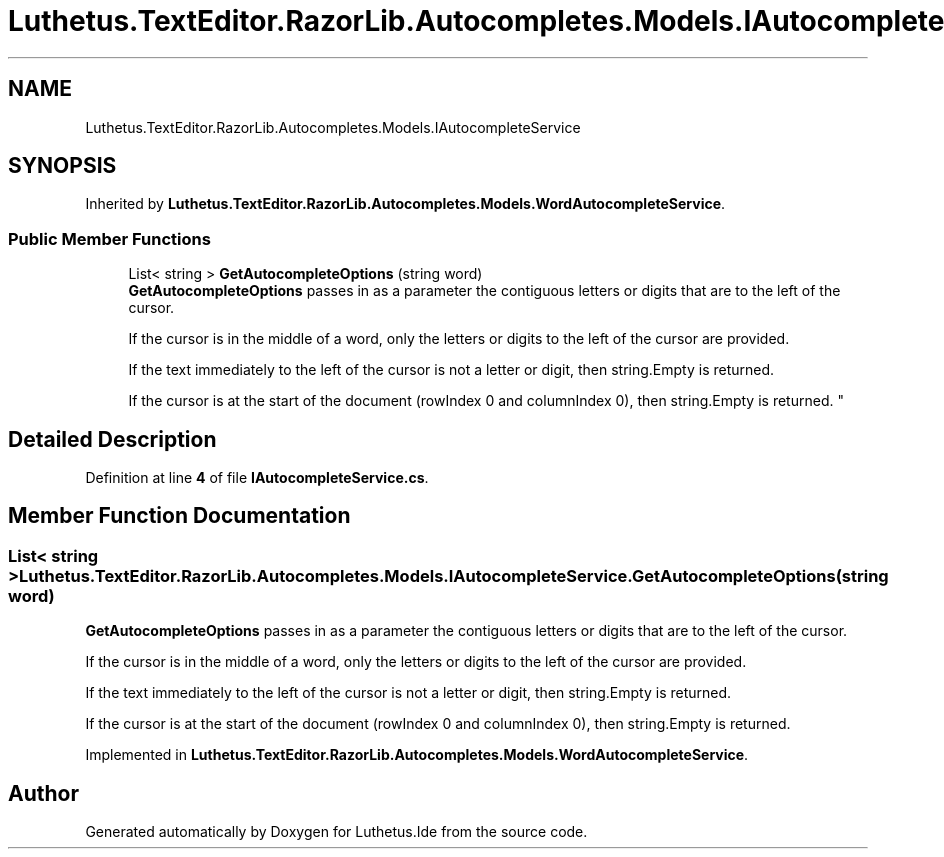 .TH "Luthetus.TextEditor.RazorLib.Autocompletes.Models.IAutocompleteService" 3 "Version 1.0.0" "Luthetus.Ide" \" -*- nroff -*-
.ad l
.nh
.SH NAME
Luthetus.TextEditor.RazorLib.Autocompletes.Models.IAutocompleteService
.SH SYNOPSIS
.br
.PP
.PP
Inherited by \fBLuthetus\&.TextEditor\&.RazorLib\&.Autocompletes\&.Models\&.WordAutocompleteService\fP\&.
.SS "Public Member Functions"

.in +1c
.ti -1c
.RI "List< string > \fBGetAutocompleteOptions\fP (string word)"
.br
.RI "\fBGetAutocompleteOptions\fP passes in as a parameter the contiguous letters or digits that are to the left of the cursor\&. 
.br

.br
 If the cursor is in the middle of a word, only the letters or digits to the left of the cursor are provided\&. 
.br

.br
 If the text immediately to the left of the cursor is not a letter or digit, then string\&.Empty is returned\&. 
.br

.br
 If the cursor is at the start of the document (rowIndex 0 and columnIndex 0), then string\&.Empty is returned\&. "
.in -1c
.SH "Detailed Description"
.PP 
Definition at line \fB4\fP of file \fBIAutocompleteService\&.cs\fP\&.
.SH "Member Function Documentation"
.PP 
.SS "List< string > Luthetus\&.TextEditor\&.RazorLib\&.Autocompletes\&.Models\&.IAutocompleteService\&.GetAutocompleteOptions (string word)"

.PP
\fBGetAutocompleteOptions\fP passes in as a parameter the contiguous letters or digits that are to the left of the cursor\&. 
.br

.br
 If the cursor is in the middle of a word, only the letters or digits to the left of the cursor are provided\&. 
.br

.br
 If the text immediately to the left of the cursor is not a letter or digit, then string\&.Empty is returned\&. 
.br

.br
 If the cursor is at the start of the document (rowIndex 0 and columnIndex 0), then string\&.Empty is returned\&. 
.PP
Implemented in \fBLuthetus\&.TextEditor\&.RazorLib\&.Autocompletes\&.Models\&.WordAutocompleteService\fP\&.

.SH "Author"
.PP 
Generated automatically by Doxygen for Luthetus\&.Ide from the source code\&.
